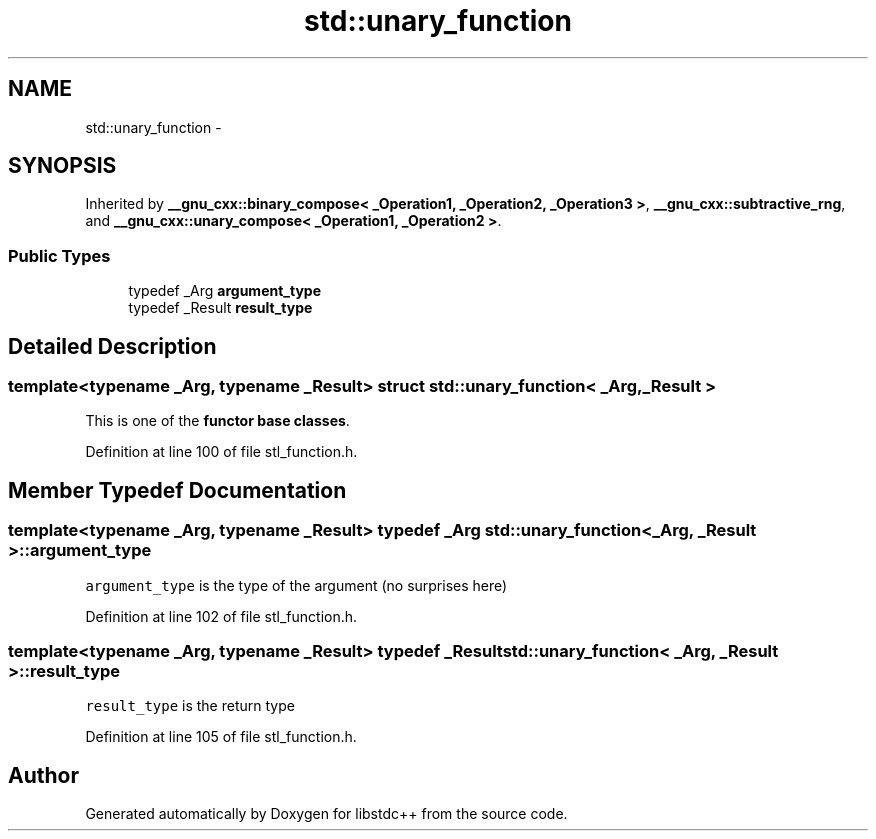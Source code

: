 .TH "std::unary_function" 3 "21 Apr 2009" "libstdc++" \" -*- nroff -*-
.ad l
.nh
.SH NAME
std::unary_function \- 
.SH SYNOPSIS
.br
.PP
Inherited by \fB__gnu_cxx::binary_compose< _Operation1, _Operation2, _Operation3 >\fP, \fB__gnu_cxx::subtractive_rng\fP, and \fB__gnu_cxx::unary_compose< _Operation1, _Operation2 >\fP.
.PP
.SS "Public Types"

.in +1c
.ti -1c
.RI "typedef _Arg \fBargument_type\fP"
.br
.ti -1c
.RI "typedef _Result \fBresult_type\fP"
.br
.in -1c
.SH "Detailed Description"
.PP 

.SS "template<typename _Arg, typename _Result> struct std::unary_function< _Arg, _Result >"
This is one of the \fBfunctor base classes\fP. 
.PP
Definition at line 100 of file stl_function.h.
.SH "Member Typedef Documentation"
.PP 
.SS "template<typename _Arg, typename _Result> typedef _Arg \fBstd::unary_function\fP< _Arg, _Result >::\fBargument_type\fP"
.PP
\fCargument_type\fP is the type of the argument (no surprises here) 
.PP
Definition at line 102 of file stl_function.h.
.SS "template<typename _Arg, typename _Result> typedef _Result \fBstd::unary_function\fP< _Arg, _Result >::\fBresult_type\fP"
.PP
\fCresult_type\fP is the return type 
.PP
Definition at line 105 of file stl_function.h.

.SH "Author"
.PP 
Generated automatically by Doxygen for libstdc++ from the source code.

